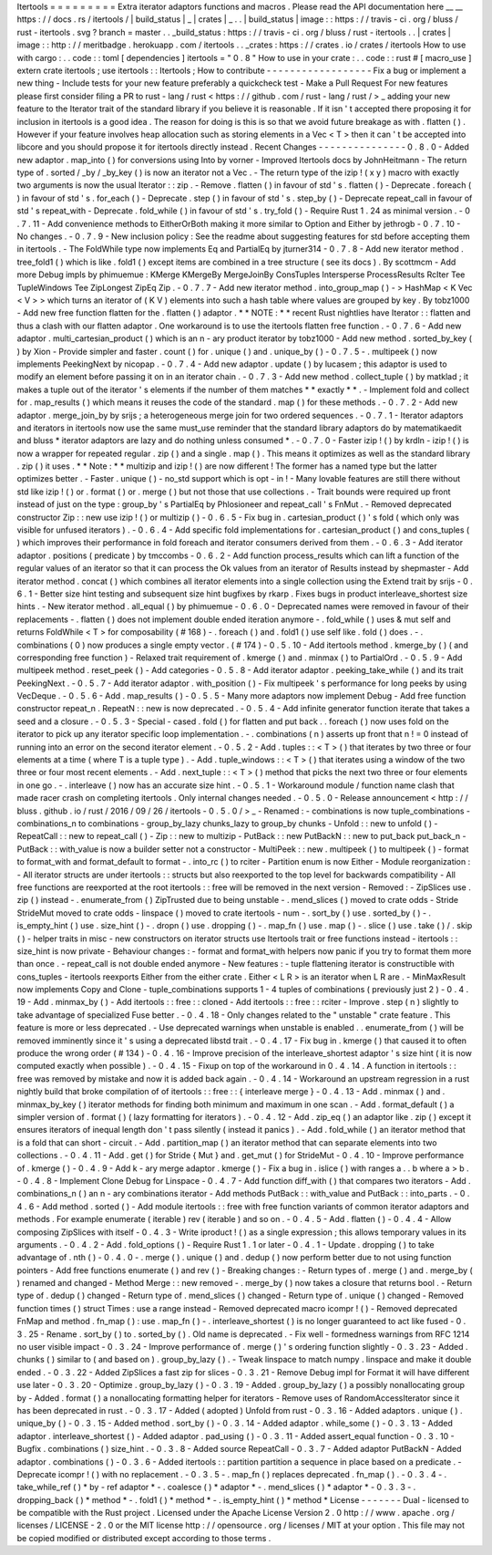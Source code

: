 Itertools
=
=
=
=
=
=
=
=
=
Extra
iterator
adaptors
functions
and
macros
.
Please
read
the
API
documentation
here
__
__
https
:
/
/
docs
.
rs
/
itertools
/
|
build_status
|
_
|
crates
|
_
.
.
|
build_status
|
image
:
:
https
:
/
/
travis
-
ci
.
org
/
bluss
/
rust
-
itertools
.
svg
?
branch
=
master
.
.
_build_status
:
https
:
/
/
travis
-
ci
.
org
/
bluss
/
rust
-
itertools
.
.
|
crates
|
image
:
:
http
:
/
/
meritbadge
.
herokuapp
.
com
/
itertools
.
.
_crates
:
https
:
/
/
crates
.
io
/
crates
/
itertools
How
to
use
with
cargo
:
.
.
code
:
:
toml
[
dependencies
]
itertools
=
"
0
.
8
"
How
to
use
in
your
crate
:
.
.
code
:
:
rust
#
[
macro_use
]
extern
crate
itertools
;
use
itertools
:
:
Itertools
;
How
to
contribute
-
-
-
-
-
-
-
-
-
-
-
-
-
-
-
-
-
-
Fix
a
bug
or
implement
a
new
thing
-
Include
tests
for
your
new
feature
preferably
a
quickcheck
test
-
Make
a
Pull
Request
For
new
features
please
first
consider
filing
a
PR
to
rust
-
lang
/
rust
<
https
:
/
/
github
.
com
/
rust
-
lang
/
rust
/
>
_
adding
your
new
feature
to
the
Iterator
trait
of
the
standard
library
if
you
believe
it
is
reasonable
.
If
it
isn
'
t
accepted
there
proposing
it
for
inclusion
in
itertools
is
a
good
idea
.
The
reason
for
doing
is
this
is
so
that
we
avoid
future
breakage
as
with
.
flatten
(
)
.
However
if
your
feature
involves
heap
allocation
such
as
storing
elements
in
a
Vec
<
T
>
then
it
can
'
t
be
accepted
into
libcore
and
you
should
propose
it
for
itertools
directly
instead
.
Recent
Changes
-
-
-
-
-
-
-
-
-
-
-
-
-
-
-
0
.
8
.
0
-
Added
new
adaptor
.
map_into
(
)
for
conversions
using
Into
by
vorner
-
Improved
Itertools
docs
by
JohnHeitmann
-
The
return
type
of
.
sorted
/
_by
/
_by_key
(
)
is
now
an
iterator
not
a
Vec
.
-
The
return
type
of
the
izip
!
(
x
y
)
macro
with
exactly
two
arguments
is
now
the
usual
Iterator
:
:
zip
.
-
Remove
.
flatten
(
)
in
favour
of
std
'
s
.
flatten
(
)
-
Deprecate
.
foreach
(
)
in
favour
of
std
'
s
.
for_each
(
)
-
Deprecate
.
step
(
)
in
favour
of
std
'
s
.
step_by
(
)
-
Deprecate
repeat_call
in
favour
of
std
'
s
repeat_with
-
Deprecate
.
fold_while
(
)
in
favour
of
std
'
s
.
try_fold
(
)
-
Require
Rust
1
.
24
as
minimal
version
.
-
0
.
7
.
11
-
Add
convenience
methods
to
EitherOrBoth
making
it
more
similar
to
Option
and
Either
by
jethrogb
-
0
.
7
.
10
-
No
changes
.
-
0
.
7
.
9
-
New
inclusion
policy
:
See
the
readme
about
suggesting
features
for
std
before
accepting
them
in
itertools
.
-
The
FoldWhile
type
now
implements
Eq
and
PartialEq
by
jturner314
-
0
.
7
.
8
-
Add
new
iterator
method
.
tree_fold1
(
)
which
is
like
.
fold1
(
)
except
items
are
combined
in
a
tree
structure
(
see
its
docs
)
.
By
scottmcm
-
Add
more
Debug
impls
by
phimuemue
:
KMerge
KMergeBy
MergeJoinBy
ConsTuples
Intersperse
ProcessResults
RcIter
Tee
TupleWindows
Tee
ZipLongest
ZipEq
Zip
.
-
0
.
7
.
7
-
Add
new
iterator
method
.
into_group_map
(
)
-
>
HashMap
<
K
Vec
<
V
>
>
which
turns
an
iterator
of
(
K
V
)
elements
into
such
a
hash
table
where
values
are
grouped
by
key
.
By
tobz1000
-
Add
new
free
function
flatten
for
the
.
flatten
(
)
adaptor
.
*
*
NOTE
:
*
*
recent
Rust
nightlies
have
Iterator
:
:
flatten
and
thus
a
clash
with
our
flatten
adaptor
.
One
workaround
is
to
use
the
itertools
flatten
free
function
.
-
0
.
7
.
6
-
Add
new
adaptor
.
multi_cartesian_product
(
)
which
is
an
n
-
ary
product
iterator
by
tobz1000
-
Add
new
method
.
sorted_by_key
(
)
by
Xion
-
Provide
simpler
and
faster
.
count
(
)
for
.
unique
(
)
and
.
unique_by
(
)
-
0
.
7
.
5
-
.
multipeek
(
)
now
implements
PeekingNext
by
nicopap
.
-
0
.
7
.
4
-
Add
new
adaptor
.
update
(
)
by
lucasem
;
this
adaptor
is
used
to
modify
an
element
before
passing
it
on
in
an
iterator
chain
.
-
0
.
7
.
3
-
Add
new
method
.
collect_tuple
(
)
by
matklad
;
it
makes
a
tuple
out
of
the
iterator
'
s
elements
if
the
number
of
them
matches
*
*
exactly
*
*
.
-
Implement
fold
and
collect
for
.
map_results
(
)
which
means
it
reuses
the
code
of
the
standard
.
map
(
)
for
these
methods
.
-
0
.
7
.
2
-
Add
new
adaptor
.
merge_join_by
by
srijs
;
a
heterogeneous
merge
join
for
two
ordered
sequences
.
-
0
.
7
.
1
-
Iterator
adaptors
and
iterators
in
itertools
now
use
the
same
must_use
reminder
that
the
standard
library
adaptors
do
by
matematikaedit
and
bluss
*
iterator
adaptors
are
lazy
and
do
nothing
unless
consumed
*
.
-
0
.
7
.
0
-
Faster
izip
!
(
)
by
krdln
-
izip
!
(
)
is
now
a
wrapper
for
repeated
regular
.
zip
(
)
and
a
single
.
map
(
)
.
This
means
it
optimizes
as
well
as
the
standard
library
.
zip
(
)
it
uses
.
*
*
Note
:
*
*
multizip
and
izip
!
(
)
are
now
different
!
The
former
has
a
named
type
but
the
latter
optimizes
better
.
-
Faster
.
unique
(
)
-
no_std
support
which
is
opt
-
in
!
-
Many
lovable
features
are
still
there
without
std
like
izip
!
(
)
or
.
format
(
)
or
.
merge
(
)
but
not
those
that
use
collections
.
-
Trait
bounds
were
required
up
front
instead
of
just
on
the
type
:
group_by
'
s
PartialEq
by
Phlosioneer
and
repeat_call
'
s
FnMut
.
-
Removed
deprecated
constructor
Zip
:
:
new
use
izip
!
(
)
or
multizip
(
)
-
0
.
6
.
5
-
Fix
bug
in
.
cartesian_product
(
)
'
s
fold
(
which
only
was
visible
for
unfused
iterators
)
.
-
0
.
6
.
4
-
Add
specific
fold
implementations
for
.
cartesian_product
(
)
and
cons_tuples
(
)
which
improves
their
performance
in
fold
foreach
and
iterator
consumers
derived
from
them
.
-
0
.
6
.
3
-
Add
iterator
adaptor
.
positions
(
predicate
)
by
tmccombs
-
0
.
6
.
2
-
Add
function
process_results
which
can
lift
a
function
of
the
regular
values
of
an
iterator
so
that
it
can
process
the
Ok
values
from
an
iterator
of
Results
instead
by
shepmaster
-
Add
iterator
method
.
concat
(
)
which
combines
all
iterator
elements
into
a
single
collection
using
the
Extend
trait
by
srijs
-
0
.
6
.
1
-
Better
size
hint
testing
and
subsequent
size
hint
bugfixes
by
rkarp
.
Fixes
bugs
in
product
interleave_shortest
size
hints
.
-
New
iterator
method
.
all_equal
(
)
by
phimuemue
-
0
.
6
.
0
-
Deprecated
names
were
removed
in
favour
of
their
replacements
-
.
flatten
(
)
does
not
implement
double
ended
iteration
anymore
-
.
fold_while
(
)
uses
&
mut
self
and
returns
FoldWhile
<
T
>
for
composability
(
#
168
)
-
.
foreach
(
)
and
.
fold1
(
)
use
self
like
.
fold
(
)
does
.
-
.
combinations
(
0
)
now
produces
a
single
empty
vector
.
(
#
174
)
-
0
.
5
.
10
-
Add
itertools
method
.
kmerge_by
(
)
(
and
corresponding
free
function
)
-
Relaxed
trait
requirement
of
.
kmerge
(
)
and
.
minmax
(
)
to
PartialOrd
.
-
0
.
5
.
9
-
Add
multipeek
method
.
reset_peek
(
)
-
Add
categories
-
0
.
5
.
8
-
Add
iterator
adaptor
.
peeking_take_while
(
)
and
its
trait
PeekingNext
.
-
0
.
5
.
7
-
Add
iterator
adaptor
.
with_position
(
)
-
Fix
multipeek
'
s
performance
for
long
peeks
by
using
VecDeque
.
-
0
.
5
.
6
-
Add
.
map_results
(
)
-
0
.
5
.
5
-
Many
more
adaptors
now
implement
Debug
-
Add
free
function
constructor
repeat_n
.
RepeatN
:
:
new
is
now
deprecated
.
-
0
.
5
.
4
-
Add
infinite
generator
function
iterate
that
takes
a
seed
and
a
closure
.
-
0
.
5
.
3
-
Special
-
cased
.
fold
(
)
for
flatten
and
put
back
.
.
foreach
(
)
now
uses
fold
on
the
iterator
to
pick
up
any
iterator
specific
loop
implementation
.
-
.
combinations
(
n
)
asserts
up
front
that
n
!
=
0
instead
of
running
into
an
error
on
the
second
iterator
element
.
-
0
.
5
.
2
-
Add
.
tuples
:
:
<
T
>
(
)
that
iterates
by
two
three
or
four
elements
at
a
time
(
where
T
is
a
tuple
type
)
.
-
Add
.
tuple_windows
:
:
<
T
>
(
)
that
iterates
using
a
window
of
the
two
three
or
four
most
recent
elements
.
-
Add
.
next_tuple
:
:
<
T
>
(
)
method
that
picks
the
next
two
three
or
four
elements
in
one
go
.
-
.
interleave
(
)
now
has
an
accurate
size
hint
.
-
0
.
5
.
1
-
Workaround
module
/
function
name
clash
that
made
racer
crash
on
completing
itertools
.
Only
internal
changes
needed
.
-
0
.
5
.
0
-
Release
announcement
<
http
:
/
/
bluss
.
github
.
io
/
rust
/
2016
/
09
/
26
/
itertools
-
0
.
5
.
0
/
>
_
-
Renamed
:
-
combinations
is
now
tuple_combinations
-
combinations_n
to
combinations
-
group_by_lazy
chunks_lazy
to
group_by
chunks
-
Unfold
:
:
new
to
unfold
(
)
-
RepeatCall
:
:
new
to
repeat_call
(
)
-
Zip
:
:
new
to
multizip
-
PutBack
:
:
new
PutBackN
:
:
new
to
put_back
put_back_n
-
PutBack
:
:
with_value
is
now
a
builder
setter
not
a
constructor
-
MultiPeek
:
:
new
.
multipeek
(
)
to
multipeek
(
)
-
format
to
format_with
and
format_default
to
format
-
.
into_rc
(
)
to
rciter
-
Partition
enum
is
now
Either
-
Module
reorganization
:
-
All
iterator
structs
are
under
itertools
:
:
structs
but
also
reexported
to
the
top
level
for
backwards
compatibility
-
All
free
functions
are
reexported
at
the
root
itertools
:
:
free
will
be
removed
in
the
next
version
-
Removed
:
-
ZipSlices
use
.
zip
(
)
instead
-
.
enumerate_from
(
)
ZipTrusted
due
to
being
unstable
-
.
mend_slices
(
)
moved
to
crate
odds
-
Stride
StrideMut
moved
to
crate
odds
-
linspace
(
)
moved
to
crate
itertools
-
num
-
.
sort_by
(
)
use
.
sorted_by
(
)
-
.
is_empty_hint
(
)
use
.
size_hint
(
)
-
.
dropn
(
)
use
.
dropping
(
)
-
.
map_fn
(
)
use
.
map
(
)
-
.
slice
(
)
use
.
take
(
)
/
.
skip
(
)
-
helper
traits
in
misc
-
new
constructors
on
iterator
structs
use
Itertools
trait
or
free
functions
instead
-
itertools
:
:
size_hint
is
now
private
-
Behaviour
changes
:
-
format
and
format_with
helpers
now
panic
if
you
try
to
format
them
more
than
once
.
-
repeat_call
is
not
double
ended
anymore
-
New
features
:
-
tuple
flattening
iterator
is
constructible
with
cons_tuples
-
itertools
reexports
Either
from
the
either
crate
.
Either
<
L
R
>
is
an
iterator
when
L
R
are
.
-
MinMaxResult
now
implements
Copy
and
Clone
-
tuple_combinations
supports
1
-
4
tuples
of
combinations
(
previously
just
2
)
-
0
.
4
.
19
-
Add
.
minmax_by
(
)
-
Add
itertools
:
:
free
:
:
cloned
-
Add
itertools
:
:
free
:
:
rciter
-
Improve
.
step
(
n
)
slightly
to
take
advantage
of
specialized
Fuse
better
.
-
0
.
4
.
18
-
Only
changes
related
to
the
"
unstable
"
crate
feature
.
This
feature
is
more
or
less
deprecated
.
-
Use
deprecated
warnings
when
unstable
is
enabled
.
.
enumerate_from
(
)
will
be
removed
imminently
since
it
'
s
using
a
deprecated
libstd
trait
.
-
0
.
4
.
17
-
Fix
bug
in
.
kmerge
(
)
that
caused
it
to
often
produce
the
wrong
order
(
#
134
)
-
0
.
4
.
16
-
Improve
precision
of
the
interleave_shortest
adaptor
'
s
size
hint
(
it
is
now
computed
exactly
when
possible
)
.
-
0
.
4
.
15
-
Fixup
on
top
of
the
workaround
in
0
.
4
.
14
.
A
function
in
itertools
:
:
free
was
removed
by
mistake
and
now
it
is
added
back
again
.
-
0
.
4
.
14
-
Workaround
an
upstream
regression
in
a
rust
nightly
build
that
broke
compilation
of
of
itertools
:
:
free
:
:
{
interleave
merge
}
-
0
.
4
.
13
-
Add
.
minmax
(
)
and
.
minmax_by_key
(
)
iterator
methods
for
finding
both
minimum
and
maximum
in
one
scan
.
-
Add
.
format_default
(
)
a
simpler
version
of
.
format
(
)
(
lazy
formatting
for
iterators
)
.
-
0
.
4
.
12
-
Add
.
zip_eq
(
)
an
adaptor
like
.
zip
(
)
except
it
ensures
iterators
of
inequal
length
don
'
t
pass
silently
(
instead
it
panics
)
.
-
Add
.
fold_while
(
)
an
iterator
method
that
is
a
fold
that
can
short
-
circuit
.
-
Add
.
partition_map
(
)
an
iterator
method
that
can
separate
elements
into
two
collections
.
-
0
.
4
.
11
-
Add
.
get
(
)
for
Stride
{
Mut
}
and
.
get_mut
(
)
for
StrideMut
-
0
.
4
.
10
-
Improve
performance
of
.
kmerge
(
)
-
0
.
4
.
9
-
Add
k
-
ary
merge
adaptor
.
kmerge
(
)
-
Fix
a
bug
in
.
islice
(
)
with
ranges
a
.
.
b
where
a
>
b
.
-
0
.
4
.
8
-
Implement
Clone
Debug
for
Linspace
-
0
.
4
.
7
-
Add
function
diff_with
(
)
that
compares
two
iterators
-
Add
.
combinations_n
(
)
an
n
-
ary
combinations
iterator
-
Add
methods
PutBack
:
:
with_value
and
PutBack
:
:
into_parts
.
-
0
.
4
.
6
-
Add
method
.
sorted
(
)
-
Add
module
itertools
:
:
free
with
free
function
variants
of
common
iterator
adaptors
and
methods
.
For
example
enumerate
(
iterable
)
rev
(
iterable
)
and
so
on
.
-
0
.
4
.
5
-
Add
.
flatten
(
)
-
0
.
4
.
4
-
Allow
composing
ZipSlices
with
itself
-
0
.
4
.
3
-
Write
iproduct
!
(
)
as
a
single
expression
;
this
allows
temporary
values
in
its
arguments
.
-
0
.
4
.
2
-
Add
.
fold_options
(
)
-
Require
Rust
1
.
1
or
later
-
0
.
4
.
1
-
Update
.
dropping
(
)
to
take
advantage
of
.
nth
(
)
-
0
.
4
.
0
-
.
merge
(
)
.
unique
(
)
and
.
dedup
(
)
now
perform
better
due
to
not
using
function
pointers
-
Add
free
functions
enumerate
(
)
and
rev
(
)
-
Breaking
changes
:
-
Return
types
of
.
merge
(
)
and
.
merge_by
(
)
renamed
and
changed
-
Method
Merge
:
:
new
removed
-
.
merge_by
(
)
now
takes
a
closure
that
returns
bool
.
-
Return
type
of
.
dedup
(
)
changed
-
Return
type
of
.
mend_slices
(
)
changed
-
Return
type
of
.
unique
(
)
changed
-
Removed
function
times
(
)
struct
Times
:
use
a
range
instead
-
Removed
deprecated
macro
icompr
!
(
)
-
Removed
deprecated
FnMap
and
method
.
fn_map
(
)
:
use
.
map_fn
(
)
-
.
interleave_shortest
(
)
is
no
longer
guaranteed
to
act
like
fused
-
0
.
3
.
25
-
Rename
.
sort_by
(
)
to
.
sorted_by
(
)
.
Old
name
is
deprecated
.
-
Fix
well
-
formedness
warnings
from
RFC
1214
no
user
visible
impact
-
0
.
3
.
24
-
Improve
performance
of
.
merge
(
)
'
s
ordering
function
slightly
-
0
.
3
.
23
-
Added
.
chunks
(
)
similar
to
(
and
based
on
)
.
group_by_lazy
(
)
.
-
Tweak
linspace
to
match
numpy
.
linspace
and
make
it
double
ended
.
-
0
.
3
.
22
-
Added
ZipSlices
a
fast
zip
for
slices
-
0
.
3
.
21
-
Remove
Debug
impl
for
Format
it
will
have
different
use
later
-
0
.
3
.
20
-
Optimize
.
group_by_lazy
(
)
-
0
.
3
.
19
-
Added
.
group_by_lazy
(
)
a
possibly
nonallocating
group
by
-
Added
.
format
(
)
a
nonallocating
formatting
helper
for
iterators
-
Remove
uses
of
RandomAccessIterator
since
it
has
been
deprecated
in
rust
.
-
0
.
3
.
17
-
Added
(
adopted
)
Unfold
from
rust
-
0
.
3
.
16
-
Added
adaptors
.
unique
(
)
.
unique_by
(
)
-
0
.
3
.
15
-
Added
method
.
sort_by
(
)
-
0
.
3
.
14
-
Added
adaptor
.
while_some
(
)
-
0
.
3
.
13
-
Added
adaptor
.
interleave_shortest
(
)
-
Added
adaptor
.
pad_using
(
)
-
0
.
3
.
11
-
Added
assert_equal
function
-
0
.
3
.
10
-
Bugfix
.
combinations
(
)
size_hint
.
-
0
.
3
.
8
-
Added
source
RepeatCall
-
0
.
3
.
7
-
Added
adaptor
PutBackN
-
Added
adaptor
.
combinations
(
)
-
0
.
3
.
6
-
Added
itertools
:
:
partition
partition
a
sequence
in
place
based
on
a
predicate
.
-
Deprecate
icompr
!
(
)
with
no
replacement
.
-
0
.
3
.
5
-
.
map_fn
(
)
replaces
deprecated
.
fn_map
(
)
.
-
0
.
3
.
4
-
.
take_while_ref
(
)
*
by
-
ref
adaptor
*
-
.
coalesce
(
)
*
adaptor
*
-
.
mend_slices
(
)
*
adaptor
*
-
0
.
3
.
3
-
.
dropping_back
(
)
*
method
*
-
.
fold1
(
)
*
method
*
-
.
is_empty_hint
(
)
*
method
*
License
-
-
-
-
-
-
-
Dual
-
licensed
to
be
compatible
with
the
Rust
project
.
Licensed
under
the
Apache
License
Version
2
.
0
http
:
/
/
www
.
apache
.
org
/
licenses
/
LICENSE
-
2
.
0
or
the
MIT
license
http
:
/
/
opensource
.
org
/
licenses
/
MIT
at
your
option
.
This
file
may
not
be
copied
modified
or
distributed
except
according
to
those
terms
.
